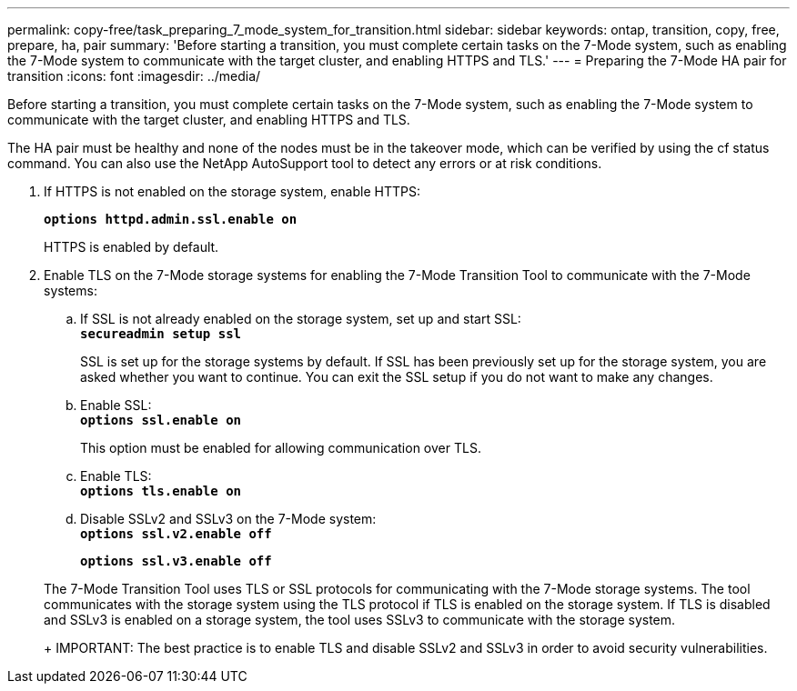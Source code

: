 ---
permalink: copy-free/task_preparing_7_mode_system_for_transition.html
sidebar: sidebar
keywords: ontap, transition, copy, free, prepare, ha, pair
summary: 'Before starting a transition, you must complete certain tasks on the 7-Mode system, such as enabling the 7-Mode system to communicate with the target cluster, and enabling HTTPS and TLS.'
---
= Preparing the 7-Mode HA pair for transition
:icons: font
:imagesdir: ../media/

[.lead]
Before starting a transition, you must complete certain tasks on the 7-Mode system, such as enabling the 7-Mode system to communicate with the target cluster, and enabling HTTPS and TLS.

The HA pair must be healthy and none of the nodes must be in the takeover mode, which can be verified by using the cf status command. You can also use the NetApp AutoSupport tool to detect any errors or at risk conditions.

. If HTTPS is not enabled on the storage system, enable HTTPS:
+
`*options httpd.admin.ssl.enable on*`
+
HTTPS is enabled by default.

. Enable TLS on the 7-Mode storage systems for enabling the 7-Mode Transition Tool to communicate with the 7-Mode systems:
 .. If SSL is not already enabled on the storage system, set up and start SSL:
 +
`*secureadmin setup ssl*`
+
SSL is set up for the storage systems by default. If SSL has been previously set up for the storage system, you are asked whether you want to continue. You can exit the SSL setup if you do not want to make any changes.

 .. Enable SSL:
 +
`*options ssl.enable on*`
+
This option must be enabled for allowing communication over TLS.

 .. Enable TLS:
 +
`*options tls.enable on*`
 .. Disable SSLv2 and SSLv3 on the 7-Mode system:
 +
`*options ssl.v2.enable off*`
+
`*options ssl.v3.enable off*`

+
The 7-Mode Transition Tool uses TLS or SSL protocols for communicating with the 7-Mode storage systems. The tool communicates with the storage system using the TLS protocol if TLS is enabled on the storage system. If TLS is disabled and SSLv3 is enabled on a storage system, the tool uses SSLv3 to communicate with the storage system.
+
IMPORTANT: The best practice is to enable TLS and disable SSLv2 and SSLv3 in order to avoid security vulnerabilities.
